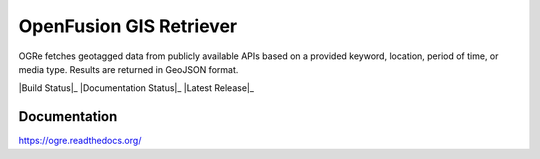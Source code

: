 OpenFusion GIS Retriever
========================
OGRe fetches geotagged data from publicly available APIs based on a provided
keyword, location, period of time, or media type.
Results are returned in GeoJSON format.

|Build Status|_
|Documentation Status|_
|Latest Release|_

Documentation
-------------
https://ogre.readthedocs.org/


.. |Build Status| image:: image:: https://img.shields.io/travis/dmtucker/ogre.svg
   :target: https://travis-ci.org/dmtucker/ogre
.. |Documentation Status| image:: https://readthedocs.org/projects/ogre/badge/?version=latest
   :target: https://ogre.readthedocs.org/
.. |Latest Release| image:: https://img.shields.io/pypi/v/ogre.svg
   :target: https://pypi.python.org/pypi/OGRe
